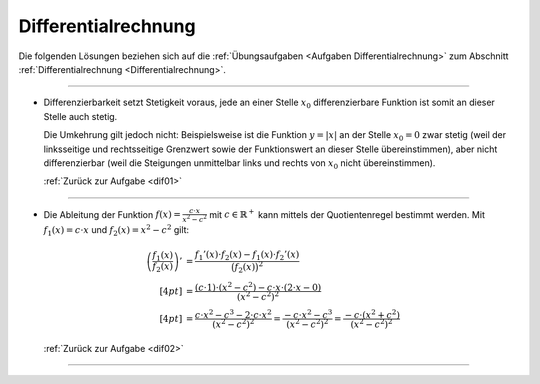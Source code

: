 
.. _Lösungen Differentialrechnung:

Differentialrechnung
====================

Die folgenden Lösungen beziehen sich auf die :ref:`Übungsaufgaben <Aufgaben
Differentialrechnung>` zum Abschnitt :ref:`Differentialrechnung
<Differentialrechnung>`.

----

.. _dif01l:

* Differenzierbarkeit setzt Stetigkeit voraus, jede an einer Stelle :math:`x_0`
  differenzierbare Funktion ist somit an dieser Stelle auch stetig.

  Die Umkehrung gilt jedoch nicht: Beispielsweise ist die Funktion :math:`y=|x|`
  an der Stelle :math:`x_0=0` zwar stetig (weil der linksseitige und rechtsseitige
  Grenzwert sowie der Funktionswert an dieser Stelle übereinstimmen), aber nicht
  differenzierbar (weil die Steigungen unmittelbar links und rechts von
  :math:`x_0` nicht übereinstimmen).

  :ref:`Zurück zur Aufgabe <dif01>`

----

.. _dif02l:

* Die Ableitung der Funktion :math:`f(x) = \frac{c \cdot x}{x^2 - c^2}` mit
  :math:`c \in \mathbb{R} ^{+}` kann mittels der Quotientenregel bestimmt werden.
  Mit :math:`f_1(x) = c \cdot x` und :math:`f_2(x) = x^2 - c^2` gilt:

  .. math::

      \left(\frac{f_1(x)}{f_2(x)} \right)' &= \frac{f_1'(x) \cdot f_2(x) -
      f_1(x) \cdot f_2'(x)}{\big(f_2(x)\big)^2} \\[4pt] &= \frac{(c \cdot 1)
      \cdot (x^2 - c^2) - c \cdot x \cdot (2 \cdot x - 0)}{(x^2 - c^2)^2}
      \\[4pt] 
      &= \frac{c \cdot x^2 - c^3 - 2 \cdot c \cdot x^2 }{(x^2 - c^2)^2} =
      \frac{-c \cdot x^2 - c^3}{(x^2 - c^2)^2} = \frac{-c \cdot (x^2 +
      c^2)}{(x^2 - c^2)^2}

  :ref:`Zurück zur Aufgabe <dif02>`

----

.. foo

.. only:: html

    :ref:`Zurück zum Skript <Differentialrechnung>`


